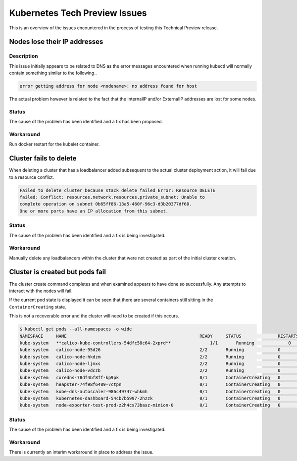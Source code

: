 ##############################
Kubernetes Tech Preview Issues
##############################

This is an overview of the issues encountered in the process of testing this
Technical Preview release.


*****************************
Nodes lose their IP addresses
*****************************

Description
===========

This issue initially appears to be related to DNS as the error messages
encountered when running kubectl will normally contain something similar to
the following..

.. code-block:: bash

  error getting address for node <nodename>: no address found for host

The actual problem however is related to the fact that the InternalIP and/or
ExternalIP addresses are lost for some nodes.

Status
======

The cause of the problem has been identified and a fix has been proposed.

Workaround
==========

Run docker restart for the kubelet container.


***********************
Cluster fails to delete
***********************

When deleting a cluster that has a loadbalancer added subsequent to the actual
cluster deployment action, it will fail due to a resource conflict.

.. code-block:: bash

  Failed to delete cluster because stack delete failed Error: Resource DELETE
  failed: Conflict: resources.network.resources.private_subnet: Unable to
  complete operation on subnet 0b65ff86-13a5-460f-96c3-d3b20377df60.
  One or more ports have an IP allocation from this subnet.

Status
======

The cause of the problem has been identified and a fix is being investigated.

Workaround
==========

Manually delete any loadbalancers within the cluster that were not created as
part of the initial cluster creation.


********************************
Cluster is created but pods fail
********************************

The cluster create command completes and when examined appears to have done so
successfully. Any attempts to interact with the nodes will fail.

If the current pod state is displayed it can be seen that there are several
containers still sitting in the ``ContainerCreating`` state.

This is not a recoverable error and the cluster will need to be created if
this occurs.

.. code-block:: bash

  $ kubectl get pods --all-namespaces -o wide
  NAMESPACE     NAME                                                   READY     STATUS              RESTARTS   AGE       IP          NODE                                     NOMINATED NODE
  kube-system   **calico-kube-controllers-54dfc58c64-2xprd**               1/1       Running             0          32m       10.0.0.13   test-prod-z2h4cs73basz-minion-0   <none>
  kube-system   calico-node-95d26                                      2/2       Running             0          32m       10.0.0.12   test-prod-z2h4cs73basz-master-1   <none>
  kube-system   calico-node-hkdzm                                      2/2       Running             0          28m       10.0.0.13   test-prod-z2h4cs73basz-minion-0   <none>
  kube-system   calico-node-ljmxs                                      2/2       Running             0          32m       10.0.0.10   test-prod-z2h4cs73basz-master-0   <none>
  kube-system   calico-node-vdczb                                      2/2       Running             0          32m       10.0.0.11   test-prod-z2h4cs73basz-master-2   <none>
  kube-system   coredns-78df4bf8ff-kp9pk                               0/1       ContainerCreating   0          33m       <none>      test-prod-z2h4cs73basz-minion-0   <none>
  kube-system   heapster-74f98f6489-7ctpn                              0/1       ContainerCreating   0          32m       <none>      test-prod-z2h4cs73basz-minion-0   <none>
  kube-system   kube-dns-autoscaler-986c49747-whkmh                    0/1       ContainerCreating   0          33m       <none>      test-prod-z2h4cs73basz-minion-0   <none>
  kube-system   kubernetes-dashboard-54cb7b5997-2hzzk                  0/1       ContainerCreating   0          32m       <none>      test-prod-z2h4cs73basz-minion-0   <none>
  kube-system   node-exporter-test-prod-z2h4cs73basz-minion-0          0/1       ContainerCreating   0          23m       <none>      test-prod-z2h4cs73basz-minion-0   <none>

Status
======

The cause of the problem has been identified and a fix is being investigated.

Workaround
==========

There is currently an interim workaround in place to address the issue.
